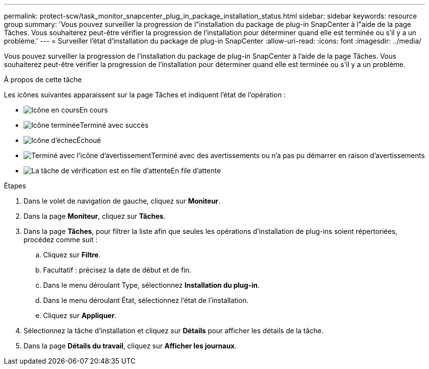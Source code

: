 ---
permalink: protect-scw/task_monitor_snapcenter_plug_in_package_installation_status.html 
sidebar: sidebar 
keywords: resource group 
summary: 'Vous pouvez surveiller la progression de l"installation du package de plug-in SnapCenter à l"aide de la page Tâches.  Vous souhaiterez peut-être vérifier la progression de l’installation pour déterminer quand elle est terminée ou s’il y a un problème.' 
---
= Surveiller l'état d'installation du package de plug-in SnapCenter
:allow-uri-read: 
:icons: font
:imagesdir: ../media/


[role="lead"]
Vous pouvez surveiller la progression de l'installation du package de plug-in SnapCenter à l'aide de la page Tâches.  Vous souhaiterez peut-être vérifier la progression de l’installation pour déterminer quand elle est terminée ou s’il y a un problème.

.À propos de cette tâche
Les icônes suivantes apparaissent sur la page Tâches et indiquent l’état de l’opération :

* image:../media/progress_icon.gif["Icône en cours"]En cours
* image:../media/success_icon.gif["Icône terminée"]Terminé avec succès
* image:../media/failed_icon.gif["Icône d'échec"]Échoué
* image:../media/warning_icon.gif["Terminé avec l'icône d'avertissement"]Terminé avec des avertissements ou n'a pas pu démarrer en raison d'avertissements
* image:../media/verification_job_in_queue.gif["La tâche de vérification est en file d'attente"]En file d'attente


.Étapes
. Dans le volet de navigation de gauche, cliquez sur *Moniteur*.
. Dans la page *Moniteur*, cliquez sur *Tâches*.
. Dans la page *Tâches*, pour filtrer la liste afin que seules les opérations d'installation de plug-ins soient répertoriées, procédez comme suit :
+
.. Cliquez sur *Filtre*.
.. Facultatif : précisez la date de début et de fin.
.. Dans le menu déroulant Type, sélectionnez *Installation du plug-in*.
.. Dans le menu déroulant État, sélectionnez l’état de l’installation.
.. Cliquez sur *Appliquer*.


. Sélectionnez la tâche d’installation et cliquez sur *Détails* pour afficher les détails de la tâche.
. Dans la page *Détails du travail*, cliquez sur *Afficher les journaux*.

